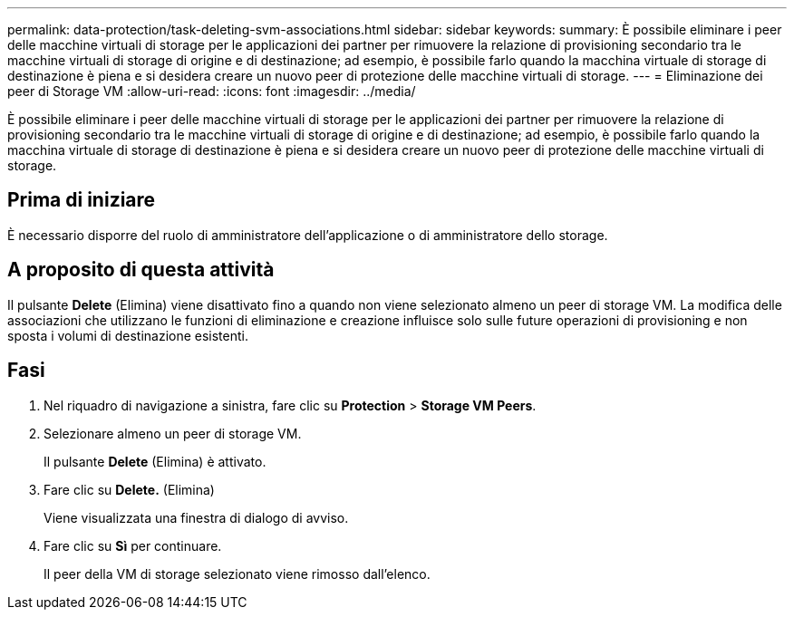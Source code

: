 ---
permalink: data-protection/task-deleting-svm-associations.html 
sidebar: sidebar 
keywords:  
summary: È possibile eliminare i peer delle macchine virtuali di storage per le applicazioni dei partner per rimuovere la relazione di provisioning secondario tra le macchine virtuali di storage di origine e di destinazione; ad esempio, è possibile farlo quando la macchina virtuale di storage di destinazione è piena e si desidera creare un nuovo peer di protezione delle macchine virtuali di storage. 
---
= Eliminazione dei peer di Storage VM
:allow-uri-read: 
:icons: font
:imagesdir: ../media/


[role="lead"]
È possibile eliminare i peer delle macchine virtuali di storage per le applicazioni dei partner per rimuovere la relazione di provisioning secondario tra le macchine virtuali di storage di origine e di destinazione; ad esempio, è possibile farlo quando la macchina virtuale di storage di destinazione è piena e si desidera creare un nuovo peer di protezione delle macchine virtuali di storage.



== Prima di iniziare

È necessario disporre del ruolo di amministratore dell'applicazione o di amministratore dello storage.



== A proposito di questa attività

Il pulsante *Delete* (Elimina) viene disattivato fino a quando non viene selezionato almeno un peer di storage VM. La modifica delle associazioni che utilizzano le funzioni di eliminazione e creazione influisce solo sulle future operazioni di provisioning e non sposta i volumi di destinazione esistenti.



== Fasi

. Nel riquadro di navigazione a sinistra, fare clic su *Protection* > *Storage VM Peers*.
. Selezionare almeno un peer di storage VM.
+
Il pulsante *Delete* (Elimina) è attivato.

. Fare clic su *Delete.* (Elimina)
+
Viene visualizzata una finestra di dialogo di avviso.

. Fare clic su *Sì* per continuare.
+
Il peer della VM di storage selezionato viene rimosso dall'elenco.


